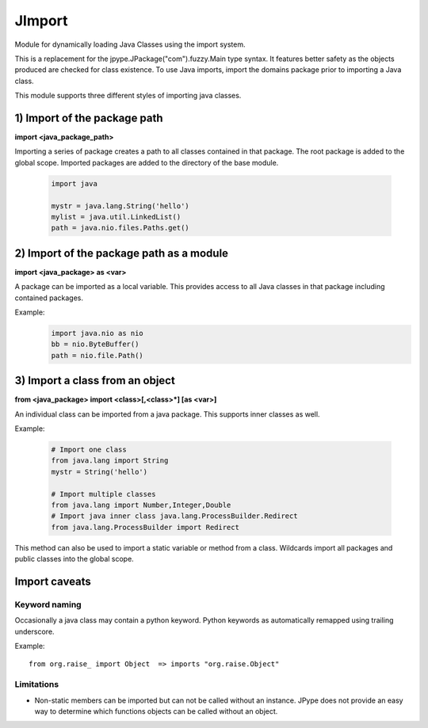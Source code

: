 JImport
=======
Module for dynamically loading Java Classes using the import system.

This is a replacement for the jpype.JPackage("com").fuzzy.Main type syntax.
It features better safety as the objects produced are checked for class
existence. To use Java imports, import the domains package prior to
importing a Java class.

This module supports three different styles of importing java classes.

1) Import of the package path
-----------------------------

**import <java_package_path>**

Importing a series of package creates a path to all classes contained
in that package.  The root package is added to the global scope.
Imported packages are added to the directory of the base module.

 .. code-block:: python

  import java

  mystr = java.lang.String('hello')
  mylist = java.util.LinkedList()
  path = java.nio.files.Paths.get() 

2) Import of the package path as a module
-----------------------------------------

**import <java_package> as <var>**

A package can be imported as a local variable. This provides access to
all Java classes in that package including contained packages. 

Example:
 .. code-block:: python

  import java.nio as nio
  bb = nio.ByteBuffer()
  path = nio.file.Path()

3) Import a class from an object
--------------------------------

**from <java_package> import <class>[,<class>\*] [as <var>]**

An individual class can be imported from a java package. This supports
inner classes as well.

Example:

 .. code-block:: python

  # Import one class
  from java.lang import String
  mystr = String('hello')

  # Import multiple classes
  from java.lang import Number,Integer,Double
  # Import java inner class java.lang.ProcessBuilder.Redirect
  from java.lang.ProcessBuilder import Redirect

This method can also be used to import a static variable or method
from a class.  Wildcards import all packages and public classes into
the global scope.

Import caveats
--------------

Keyword naming
~~~~~~~~~~~~~~

Occasionally a java class may contain a python keyword.
Python keywords as automatically remapped using trailing underscore.

Example::

  from org.raise_ import Object  => imports "org.raise.Object"

Limitations
~~~~~~~~~~~

* Non-static members can be imported but can not be called without an
  instance. JPype does not provide an easy way to determine which
  functions objects can be called without an object.

